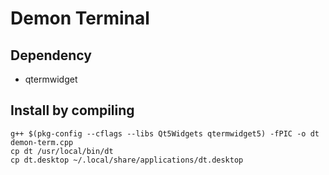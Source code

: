 * Demon Terminal

** Dependency

- qtermwidget

** Install by compiling

#+BEGIN_SRC
g++ $(pkg-config --cflags --libs Qt5Widgets qtermwidget5) -fPIC -o dt demon-term.cpp
cp dt /usr/local/bin/dt
cp dt.desktop ~/.local/share/applications/dt.desktop
#+END_SRC

